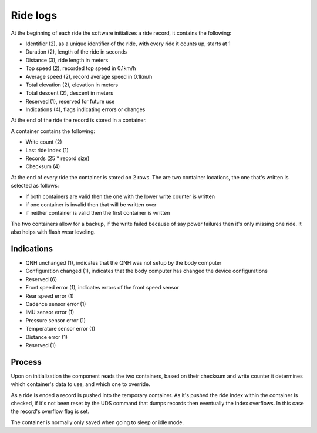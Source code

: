 Ride logs
=========

At the beginning of each ride the software initializes a ride record, it contains the following:

* Identifier (2), as a unique identifier of the ride, with every ride it counts up, starts at 1
* Duration (2), length of the ride in seconds
* Distance (3), ride length in meters
* Top speed (2), recorded top speed in 0.1km/h
* Average speed (2), record average speed in 0.1km/h
* Total elevation (2), elevation in meters
* Total descent (2), descent in meters
* Reserved (1), reserved for future use
* Indications (4), flags indicating errors or changes

At the end of the ride the record is stored in a container.

A container contains the following:

* Write count (2)
* Last ride index (1)
* Records (25 * record size)
* Checksum (4)

At the end of every ride the container is stored on 2 rows. The are two container locations, the one
that's written is selected as follows:

* if both containers are valid then the one with the lower write counter is written
* if one container is invalid then that will be written over
* if neither container is valid then the first container is written

The two containers allow for a backup, if the write failed because of say power failures then it's
only missing one ride. It also helps with flash wear leveling.

Indications
-----------

* QNH unchanged (1), indicates that the QNH was not setup by the body computer
* Configuration changed (1), indicates that the body computer has changed the device configurations
* Reserved (6)



* Front speed error (1), indicates errors of the front speed sensor
* Rear speed error (1)
* Cadence sensor error (1)
* IMU sensor error (1)
* Pressure sensor error (1)
* Temperature sensor error (1)
* Distance error (1)
* Reserved (1)

Process
-------

Upon on initialization the component reads the two containers, based on their checksum and write
counter it determines which container's data to use, and which one to override.

As a ride is ended a record is pushed into the temporary container. As it's pushed the ride index
within the container is checked, if it's not been reset by the UDS command that dumps records then
eventually the index overflows. In this case the record's overflow flag is set.

The container is normally only saved when going to sleep or idle mode.
